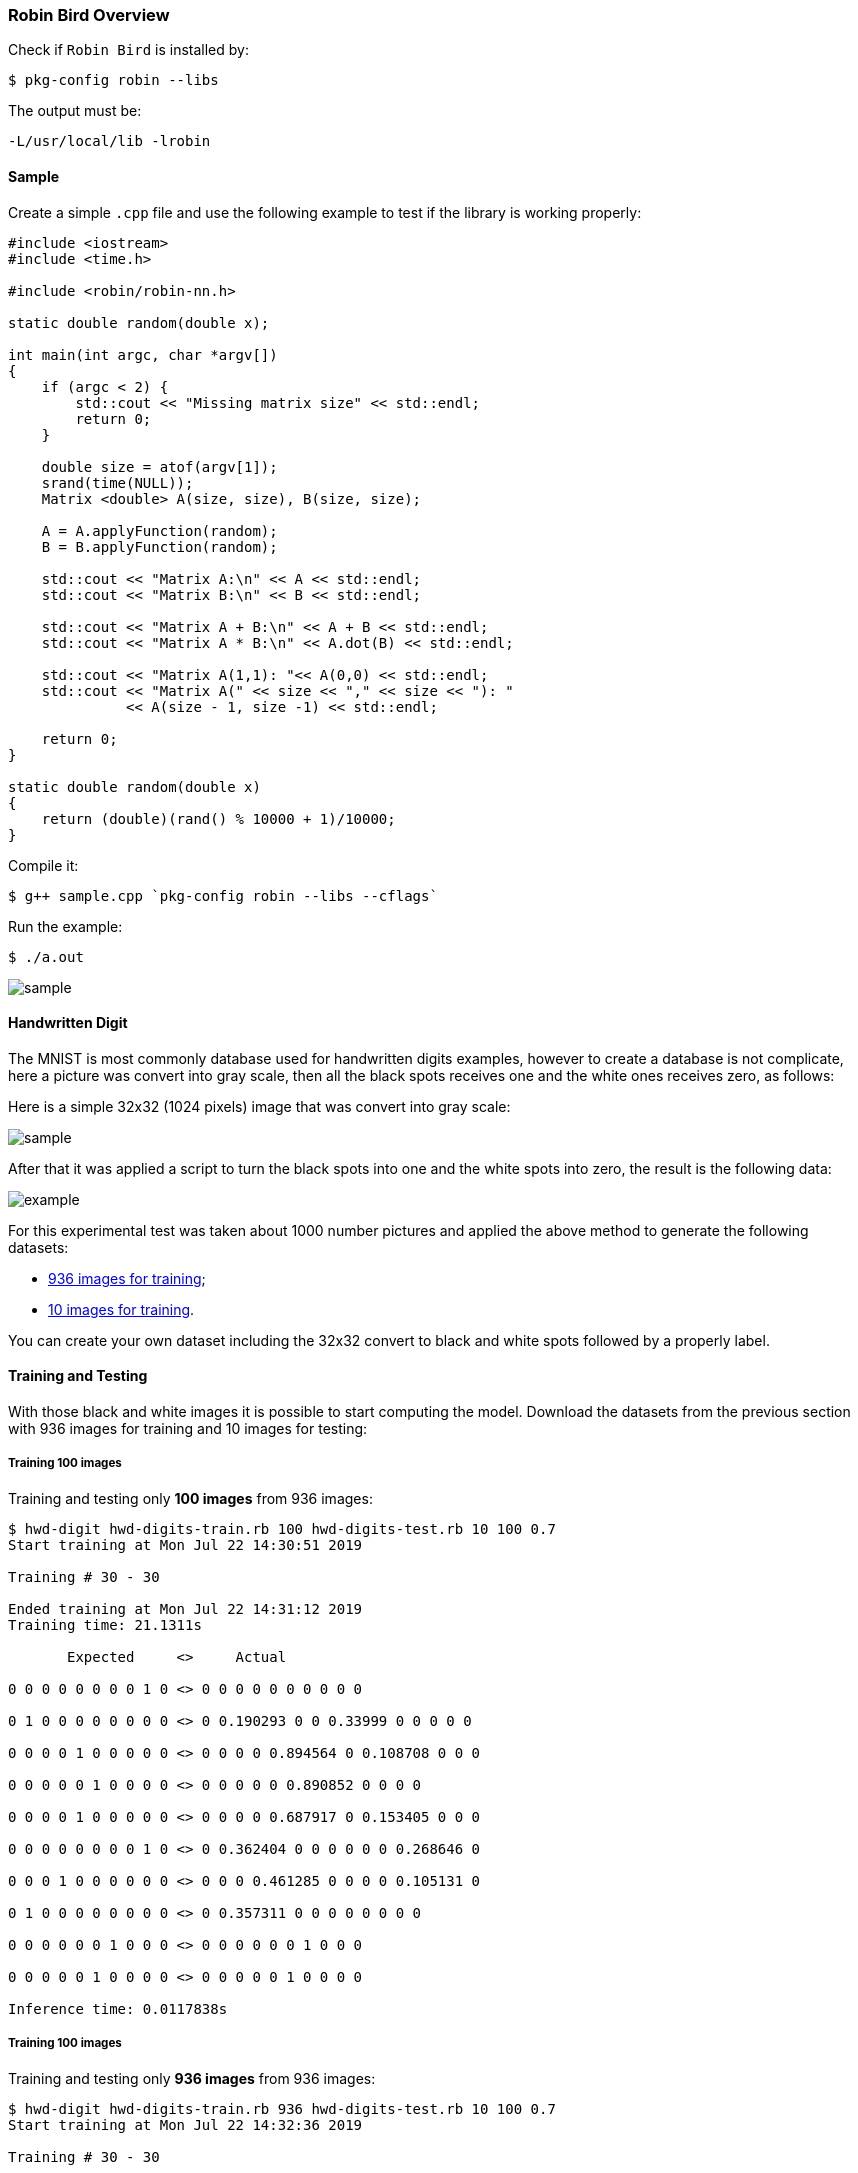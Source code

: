 [[robinbird-overview]]

=== Robin Bird Overview

Check if `Robin Bird` is installed by:

[source,bash]
----
$ pkg-config robin --libs
----

The output must be:

[source,bash]
----
-L/usr/local/lib -lrobin
----

==== Sample

Create a simple `.cpp` file and use the following example to test if the library
is working properly:

[source,c]
----
#include <iostream>
#include <time.h>

#include <robin/robin-nn.h>

static double random(double x);

int main(int argc, char *argv[])
{
    if (argc < 2) {
        std::cout << "Missing matrix size" << std::endl;    
        return 0;
    }
    
    double size = atof(argv[1]);
    srand(time(NULL));
    Matrix <double> A(size, size), B(size, size);

    A = A.applyFunction(random);
    B = B.applyFunction(random);

    std::cout << "Matrix A:\n" << A << std::endl;
    std::cout << "Matrix B:\n" << B << std::endl;

    std::cout << "Matrix A + B:\n" << A + B << std::endl;
    std::cout << "Matrix A * B:\n" << A.dot(B) << std::endl;
    
    std::cout << "Matrix A(1,1): "<< A(0,0) << std::endl;
    std::cout << "Matrix A(" << size << "," << size << "): "
              << A(size - 1, size -1) << std::endl;
    
    return 0;
}

static double random(double x)
{
    return (double)(rand() % 10000 + 1)/10000;
}
----

Compile it:

[source,bash]
----
$ g++ sample.cpp `pkg-config robin --libs --cflags`
----

Run the example:

[source,bash]
----
$ ./a.out
----

image::assets/sample.gif[sample]

==== Handwritten Digit

The MNIST is most commonly database used for handwritten digits examples, however
to create a database is not complicate, here a picture was convert into gray scale,
then all the black spots receives one and the white ones receives zero, as follows:

Here is a simple 32x32 (1024 pixels) image that was convert into gray scale:

image::assets/number.png[sample]

After that it was applied a script to turn the black spots into one and the white
spots into zero, the result is the following data:

image::assets/bw_number.png[example]

For this experimental test was taken about 1000 number pictures and applied the
above method to generate the  following datasets:

* https://raw.githubusercontent.com/diegohdorta/robin-bird/master/robin/models/hwd-digits-train.rb?token=ACQLYQSRU2BR5NU7KE4XVPS5GX5A4[936 images for training];
* https://raw.githubusercontent.com/diegohdorta/robin-bird/master/robin/models/hwd-digits-test.rb?token=ACQLYQSPIU5UHWW4LVEZSVS5GX5CM[10 images for training].

You can create your own dataset including the 32x32 convert to black and white
spots followed by a properly label.

==== Training and Testing

With those black and white images it is possible to start computing the model.
Download the datasets from the previous section with 936 images for training and
10 images for testing:

===== Training 100 images

Training and testing only **100 images** from 936 images:

[source,bash]
----
$ hwd-digit hwd-digits-train.rb 100 hwd-digits-test.rb 10 100 0.7
Start training at Mon Jul 22 14:30:51 2019

Training # 30 - 30

Ended training at Mon Jul 22 14:31:12 2019
Training time: 21.1311s

       Expected     <>     Actual

0 0 0 0 0 0 0 0 1 0 <> 0 0 0 0 0 0 0 0 0 0 

0 1 0 0 0 0 0 0 0 0 <> 0 0.190293 0 0 0.33999 0 0 0 0 0 

0 0 0 0 1 0 0 0 0 0 <> 0 0 0 0 0.894564 0 0.108708 0 0 0 

0 0 0 0 0 1 0 0 0 0 <> 0 0 0 0 0 0.890852 0 0 0 0 

0 0 0 0 1 0 0 0 0 0 <> 0 0 0 0 0.687917 0 0.153405 0 0 0 

0 0 0 0 0 0 0 0 1 0 <> 0 0.362404 0 0 0 0 0 0 0.268646 0 

0 0 0 1 0 0 0 0 0 0 <> 0 0 0 0.461285 0 0 0 0 0.105131 0 

0 1 0 0 0 0 0 0 0 0 <> 0 0.357311 0 0 0 0 0 0 0 0 

0 0 0 0 0 0 1 0 0 0 <> 0 0 0 0 0 0 1 0 0 0 

0 0 0 0 0 1 0 0 0 0 <> 0 0 0 0 0 1 0 0 0 0 

Inference time: 0.0117838s
----

===== Training 100 images

Training and testing only **936 images** from 936 images:

[source,bash]
----
$ hwd-digit hwd-digits-train.rb 936 hwd-digits-test.rb 10 100 0.7
Start training at Mon Jul 22 14:32:36 2019

Training # 30 - 30

Ended training at Mon Jul 22 14:35:55 2019
Training time: 198.661s

       Expected     <>     Actual

0 0 0 0 0 0 0 0 1 0 <> 0 0 0 0 0 0 0 0 0.178553 0 

0 1 0 0 0 0 0 0 0 0 <> 0 1 0 0 0 0 0 0 0 0 

0 0 0 0 1 0 0 0 0 0 <> 0 0 0 0 1 0 0 0 0 0 

0 0 0 0 0 1 0 0 0 0 <> 0 0 0 0 0 1 0 0 0 0 

0 0 0 0 1 0 0 0 0 0 <> 0 0 0 0 1 0 0 0 0 0 

0 0 0 0 0 0 0 0 1 0 <> 0 0 0 0 0 0 0 0 1 0 

0 0 0 1 0 0 0 0 0 0 <> 0 0 0 1 0 0 0 0 0 0 

0 1 0 0 0 0 0 0 0 0 <> 0 0.113826 0 0 0 0 0 0 0.100221 0 

0 0 0 0 0 0 1 0 0 0 <> 0 0 0 0 0 0 1 0 0 0 

0 0 0 0 0 1 0 0 0 0 <> 0 0 0 0 0 1 0 0 0 0 

Inference time: 0.0117253s
----

[NOTE]
====
Notice the difference between 100 and 936 training images: The accuracy is higher.
====

[NOTE]
====
The above parameters are experimetals. It can be changed, however it can increase
the time signicantly.
====

==== Input Testing

The image and models for testing:

image::assets/number.png[sample]

* https://raw.githubusercontent.com/diegohdorta/robin-bird/master/robin/models/2019_07_22_14_31_12_hwd-model.rb?token=ACQLYQQTFNRBFXSEH6DPG4C5GX5DQ[100 pre-trained images];
* https://raw.githubusercontent.com/diegohdorta/robin-bird/master/robin/models/2019_07_22_14_31_12_hwd-model.rb?token=ACQLYQRHJEF4DAQMOQ42YR25GX5FA[936 pra-trained images].

Testing with 100 images pre-trained model:

[source,bash]
----
$ hwd-digit-input 2019_07_22_14_31_12_hwd-model.rb number.png
0 0 0 0.249485 0 0 0 0 0 0 
----

Testing with 936 images pre-trained model:

[source,bash]
----
$ hwd-digit-input 2019_07_22_14_35_55_hwd-model.rb number.png 
0 0 0 0.761381 0 0 0 0 0 0
----

[NOTE]
====
The output is a vector, with represent numbers from 0 to 9. Which 0 for less than
0.1 accuracy, 1 for higher than 0.9, and the correctly accuracy for the rest range.
====

